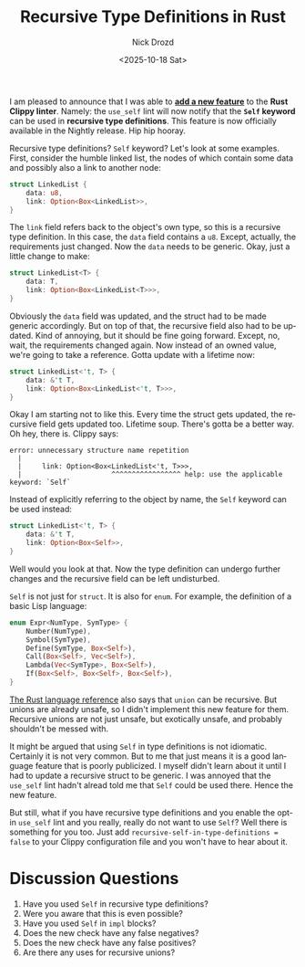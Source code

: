 #+options: ':nil *:t -:t ::t <:t H:3 \n:nil ^:t arch:headline
#+options: author:t broken-links:nil c:nil creator:nil
#+options: d:(not "LOGBOOK") date:t e:t email:nil f:t inline:t num:t
#+options: p:nil pri:nil prop:nil stat:t tags:t tasks:t tex:t
#+options: timestamp:t title:t toc:nil todo:t |:t
#+title: Recursive Type Definitions in Rust
#+date: <2025-10-18 Sat>
#+author: Nick Drozd
#+email: nicholasdrozd@gmail.com
#+language: en
#+select_tags: export
#+exclude_tags: noexport
#+creator: Emacs 30.0.50 (Org mode 9.6.6)
#+cite_export:
#+jekyll_layout: post
#+jekyll_categories:
#+jekyll_tags:

I am pleased to announce that I was able to *[[https://github.com/rust-lang/rust-clippy/pull/15566][add a new feature]]* to the *Rust Clippy linter*. Namely: the =use_self= lint will now notify that the *=Self= keyword* can be used in *recursive type definitions*. This feature is now officially available in the Nightly release. Hip hip hooray.

Recursive type definitions? =Self= keyword? Let's look at some examples. First, consider the humble linked list, the nodes of which contain some data and possibly also a link to another node:

#+begin_src rust
struct LinkedList {
    data: u8,
    link: Option<Box<LinkedList>>,
}
#+end_src

The =link= field refers back to the object's own type, so this is a recursive type definition. In this case, the =data= field contains a =u8=. Except, actually, the requirements just changed. Now the =data= needs to be generic. Okay, just a little change to make:

#+begin_src rust
struct LinkedList<T> {
    data: T,
    link: Option<Box<LinkedList<T>>>,
}
#+end_src

Obviously the =data= field was updated, and the struct had to be made generic accordingly. But on top of that, the recursive field also had to be updated. Kind of annoying, but it should be fine going forward. Except, no, wait, the requirements changed again. Now instead of an owned value, we're going to take a reference. Gotta update with a lifetime now:

#+begin_src rust
struct LinkedList<'t, T> {
    data: &'t T,
    link: Option<Box<LinkedList<'t, T>>>,
}
#+end_src

Okay I am starting not to like this. Every time the struct gets updated, the recursive field gets updated too. Lifetime soup. There's gotta be a better way. Oh hey, there is. Clippy says:

#+begin_src
error: unnecessary structure name repetition
  |
  |     link: Option<Box<LinkedList<'t, T>>>,
  |                      ^^^^^^^^^^^^^^^^^ help: use the applicable keyword: `Self`
#+end_src

Instead of explicitly referring to the object by name, the =Self= keyword can be used instead:

#+begin_src rust
struct LinkedList<'t, T> {
    data: &'t T,
    link: Option<Box<Self>>,
}
#+end_src

Well would you look at that. Now the type definition can undergo further changes and the recursive field can be left undisturbed.

=Self= is not just for =struct=. It is also for =enum=. For example, the definition of a basic Lisp language:

#+begin_src rust
enum Expr<NumType, SymType> {
    Number(NumType),
    Symbol(SymType),
    Define(SymType, Box<Self>),
    Call(Box<Self>, Vec<Self>),
    Lambda(Vec<SymType>, Box<Self>),
    If(Box<Self>, Box<Self>, Box<Self>),
}
#+end_src

[[https://doc.rust-lang.org/reference/types.html#recursive-types][The Rust language reference]] also says that =union= can be recursive. But unions are already unsafe, so I didn't implement this new feature for them. Recursive unions are not just unsafe, but exotically unsafe, and probably shouldn't be messed with.

It might be argued that using =Self= in type definitions is not idiomatic. Certainly it is not very common. But to me that just means it is a good language feature that is poorly publicized. I myself didn't learn about it until I had to update a recursive struct to be generic. I was annoyed that the =use_self= lint hadn't alread told me that =Self= could be used there. Hence the new feature.

But still, what if you have recursive type definitions and you enable the opt-in =use_self= lint and you really, really do not want to use =Self=? Well there is something for you too. Just add =recursive-self-in-type-definitions = false= to your Clippy configuration file and you won't have to hear about it.

* Discussion Questions

1. Have you used =Self= in recursive type definitions?
2. Were you aware that this is even possible?
3. Have you used =Self= in =impl= blocks?
4. Does the new check have any false negatives?
5. Does the new check have any false positives?
6. Are there any uses for recursive unions?
